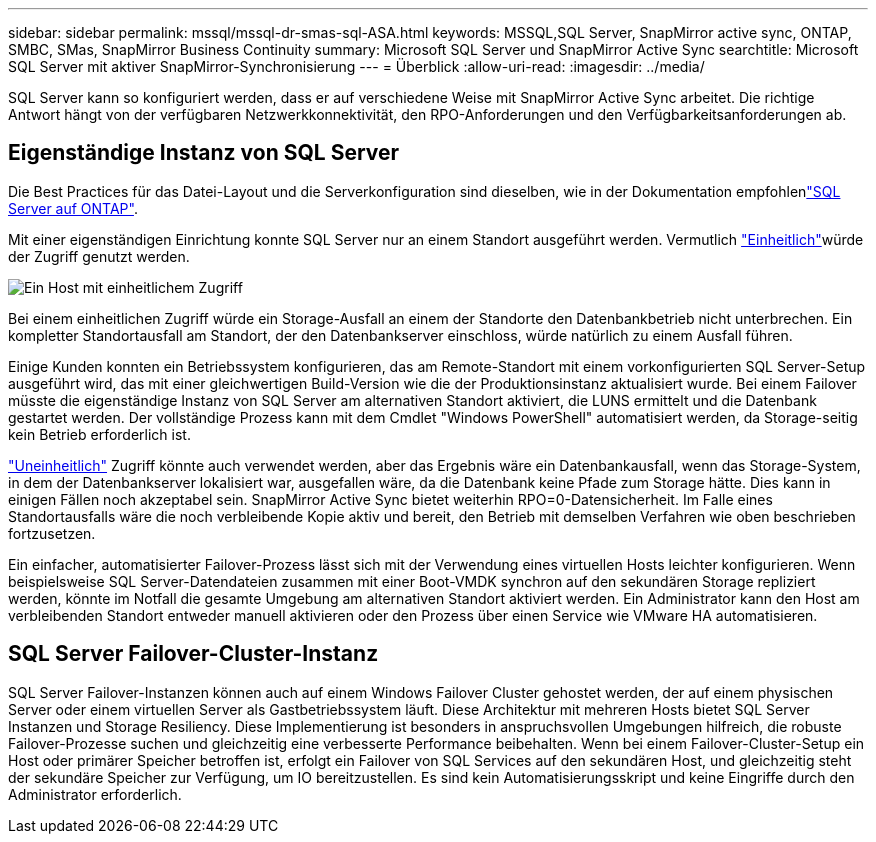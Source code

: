 ---
sidebar: sidebar 
permalink: mssql/mssql-dr-smas-sql-ASA.html 
keywords: MSSQL,SQL Server, SnapMirror active sync, ONTAP, SMBC, SMas, SnapMirror Business Continuity 
summary: Microsoft SQL Server und SnapMirror Active Sync 
searchtitle: Microsoft SQL Server mit aktiver SnapMirror-Synchronisierung 
---
= Überblick
:allow-uri-read: 
:imagesdir: ../media/


[role="lead"]
SQL Server kann so konfiguriert werden, dass er auf verschiedene Weise mit SnapMirror Active Sync arbeitet. Die richtige Antwort hängt von der verfügbaren Netzwerkkonnektivität, den RPO-Anforderungen und den Verfügbarkeitsanforderungen ab.



== Eigenständige Instanz von SQL Server

Die Best Practices für das Datei-Layout und die Serverkonfiguration sind dieselben, wie in der  Dokumentation empfohlenlink:mssql-storage-considerations.html["SQL Server auf ONTAP"].

Mit einer eigenständigen Einrichtung konnte SQL Server nur an einem Standort ausgeführt werden. Vermutlich link:mssql-dr-smas-uniform.html["Einheitlich"]würde der Zugriff genutzt werden.

image:smas-onehost-ASA.png["Ein Host mit einheitlichem Zugriff"]

Bei einem einheitlichen Zugriff würde ein Storage-Ausfall an einem der Standorte den Datenbankbetrieb nicht unterbrechen. Ein kompletter Standortausfall am Standort, der den Datenbankserver einschloss, würde natürlich zu einem Ausfall führen.

Einige Kunden konnten ein Betriebssystem konfigurieren, das am Remote-Standort mit einem vorkonfigurierten SQL Server-Setup ausgeführt wird, das mit einer gleichwertigen Build-Version wie die der Produktionsinstanz aktualisiert wurde. Bei einem Failover müsste die eigenständige Instanz von SQL Server am alternativen Standort aktiviert, die LUNS ermittelt und die Datenbank gestartet werden. Der vollständige Prozess kann mit dem Cmdlet "Windows PowerShell" automatisiert werden, da Storage-seitig kein Betrieb erforderlich ist.

link:mssql-dr-smas-nonuniform.html["Uneinheitlich"] Zugriff könnte auch verwendet werden, aber das Ergebnis wäre ein Datenbankausfall, wenn das Storage-System, in dem der Datenbankserver lokalisiert war, ausgefallen wäre, da die Datenbank keine Pfade zum Storage hätte. Dies kann in einigen Fällen noch akzeptabel sein. SnapMirror Active Sync bietet weiterhin RPO=0-Datensicherheit. Im Falle eines Standortausfalls wäre die noch verbleibende Kopie aktiv und bereit, den Betrieb mit demselben Verfahren wie oben beschrieben fortzusetzen.

Ein einfacher, automatisierter Failover-Prozess lässt sich mit der Verwendung eines virtuellen Hosts leichter konfigurieren. Wenn beispielsweise SQL Server-Datendateien zusammen mit einer Boot-VMDK synchron auf den sekundären Storage repliziert werden, könnte im Notfall die gesamte Umgebung am alternativen Standort aktiviert werden. Ein Administrator kann den Host am verbleibenden Standort entweder manuell aktivieren oder den Prozess über einen Service wie VMware HA automatisieren.



== SQL Server Failover-Cluster-Instanz

SQL Server Failover-Instanzen können auch auf einem Windows Failover Cluster gehostet werden, der auf einem physischen Server oder einem virtuellen Server als Gastbetriebssystem läuft. Diese Architektur mit mehreren Hosts bietet SQL Server Instanzen und Storage Resiliency. Diese Implementierung ist besonders in anspruchsvollen Umgebungen hilfreich, die robuste Failover-Prozesse suchen und gleichzeitig eine verbesserte Performance beibehalten. Wenn bei einem Failover-Cluster-Setup ein Host oder primärer Speicher betroffen ist, erfolgt ein Failover von SQL Services auf den sekundären Host, und gleichzeitig steht der sekundäre Speicher zur Verfügung, um IO bereitzustellen. Es sind kein Automatisierungsskript und keine Eingriffe durch den Administrator erforderlich.
